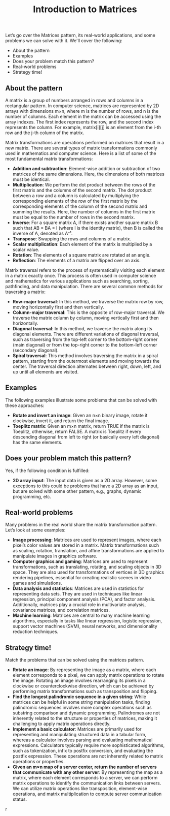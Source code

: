 #+TITLE: Introduction to Matrices

Let’s go over the Matrices pattern, its real-world applications, and some problems we can solve with it.
We'll cover the following:
  - About the pattern
  - Examples
  - Does your problem match this pattern?
  - Real-world problems
  - Strategy time!

** About the pattern

A matrix is a group of numbers arranged in rows and columns in a rectangular pattern. In computer science, matrices are represented by 2D arrays with dimensions m×n, where m is the number of rows, and n is the number of columns. Each element in the matrix can be accessed using the array indexes. The first index represents the row, and the second index represents the column. For example, matrix[i][j] is an element from the i-th row and the j-th column of the matrix.

Matrix transformations are operations performed on matrices that result in a new matrix. There are several types of matrix transformations commonly used in mathematics and computer science. Here is a list of some of the most fundamental matrix transformations:

  - **Addition and subtraction**: Element-wise addition or subtraction of two matrices of the same dimensions. Here, the dimensions of both matrices must be identical.
  - **Multiplication**: We perform the dot product between the rows of the first matrix and the columns of the second matrix. The dot product between a row and a column is calculated by multiplying the corresponding elements of the row of the first matrix by the corresponding elements of the column of the second matrix and summing the results. Here, the number of columns in the first matrix must be equal to the number of rows in the second matrix.
  - **Inverse**: For a square matrix A, if there exists another square matrix B such that AB = BA = I (where I is the identity matrix), then B is called the inverse of A, denoted as A⁻¹.
  - **Transpose**: Swapping the rows and columns of a matrix.
  - **Scalar multiplication**: Each element of the matrix is multiplied by a scalar value.
  - **Rotation**: The elements of a square matrix are rotated at an angle.
  - **Reflection**: The elements of a matrix are flipped over an axis.

Matrix traversal refers to the process of systematically visiting each element in a matrix exactly once. This process is often used in computer science and mathematics for various applications such as searching, sorting, pathfinding, and data manipulation. There are several common methods for traversing a matrix:

  - **Row-major traversal**: In this method, we traverse the matrix row by row, moving horizontally first and then vertically.
  - **Column-major traversal**: This is the opposite of row-major traversal. We traverse the matrix column by column, moving vertically first and then horizontally.
  - **Diagonal traversal**: In this method, we traverse the matrix along its diagonal elements. There are different variations of diagonal traversal, such as traversing from the top-left corner to the bottom-right corner (main diagonal) or from the top-right corner to the bottom-left corner (secondary diagonal).
  - **Spiral traversal**: This method involves traversing the matrix in a spiral pattern, starting from the outermost elements and moving towards the center. The traversal direction alternates between right, down, left, and up until all elements are visited.

** Examples

The following examples illustrate some problems that can be solved with these approaches:

  - **Rotate and invert an image**: Given an n×n binary image, rotate it clockwise, invert it, and return the final image.
  - **Toeplitz matrix**: Given an m×n matrix, return TRUE if the matrix is Toeplitz, otherwise, return FALSE. A matrix is Toeplitz if every descending diagonal from left to right (or basically every left diagonal) has the same elements.

** Does your problem match this pattern?

Yes, if the following condition is fulfilled:
  - **2D array input**: The input data is given as a 2D array. However, some exceptions to this could be problems that have a 2D array as an input, but are solved with some other pattern, e.g., graphs, dynamic programming, etc.

** Real-world problems

Many problems in the real world share the matrix transformation pattern. Let’s look at some examples:

  - **Image processing**: Matrices are used to represent images, where each pixel’s color values are stored in a matrix. Matrix transformations such as scaling, rotation, translation, and affine transformations are applied to manipulate images in graphics software.
  - **Computer graphics and gaming**: Matrices are used to represent transformations, such as translating, rotating, and scaling objects in 3D space. They are also used for transformations of vertices in 3D graphics rendering pipelines, essential for creating realistic scenes in video games and simulations.
  - **Data analysis and statistics**: Matrices are used in statistics for representing data sets. They are used in techniques like linear regression, principal component analysis (PCA), and factor analysis. Additionally, matrices play a crucial role in multivariate analysis, covariance matrices, and correlation matrices.
  - **Machine learning**: Matrices are central to many machine learning algorithms, especially in tasks like linear regression, logistic regression, support vector machines (SVM), neural networks, and dimensionality reduction techniques.

** Strategy time!

Match the problems that can be solved using the matrices pattern.

  - **Rotate an image**: By representing the image as a matrix, where each element corresponds to a pixel, we can apply matrix operations to rotate the image. Rotating an image involves rearranging its pixels in a clockwise or counterclockwise direction, which can be achieved by performing matrix transformations such as transposition and flipping.
  - **Find the longest palindromic sequence in a given string**: While matrices can be helpful in some string manipulation tasks, finding palindromic sequences involves more complex operations such as substring comparison and dynamic programming. Palindromes are not inherently related to the structure or properties of matrices, making it challenging to apply matrix operations directly.
  - **Implement a basic calculator**: Matrices are primarily used for representing and manipulating structured data in a tabular form, whereas a calculator involves parsing and evaluating mathematical expressions. Calculators typically require more sophisticated algorithms, such as tokenization, infix to postfix conversion, and evaluating the postfix expression. These operations are not inherently related to matrix operations or properties.
  - **Given an m×n map of a server center, return the number of servers that communicate with any other server**: By representing the map as a matrix, where each element corresponds to a server, we can perform matrix operations to identify the communication links between servers. We can utilize matrix operations like transposition, element-wise operations, and matrix multiplication to compute server communication status.
r
